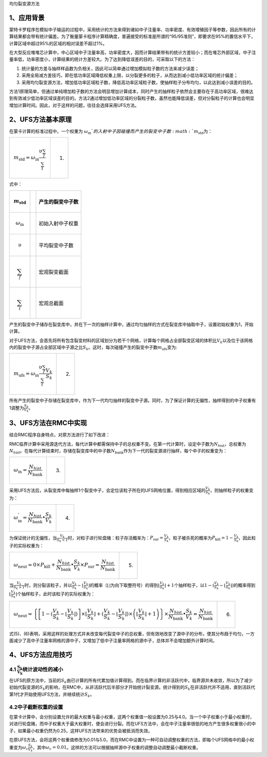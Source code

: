 均匀裂变源方法

1、应用背景
===========

蒙特卡罗程序在模拟中子输运的过程中，采用统计的方法来得到诸如中子注量率、功率密度、有效增殖因子等参数，因此所有的计算结果都会带有统计偏差。为了衡量蒙卡程序计算精确度，普遍接受的标准是所谓的“95/95准则”，即要求在95%的置信水平下，计算区域中超过95%的区域的相对误差不超过1%。

在大型反应堆堆芯计算中，中心区域中子注量率高，功率密度大，因而计算结果带有的统计方差较小；而在堆芯外部区域，中子注量率低，功率密度小，计算结果的统计方差较大。为了达到降低误差的目的，可采取以下的方法：

1. 统计量的方差与抽样样品数为负相关，因此可以简单通过增加模拟粒子数的方法来减少误差；

2. 采用全局减方差技巧，即在低功率区域降低权重上限，以分裂更多的粒子，从而达到减小低功率区域的统计偏差；

3. 采用均匀裂变源方法，增加低功率区域粒子数，降低高功率区域粒子数，使抽样粒子分布均匀，以此达到减小误差的目的。

方法1原理简单，但通过单纯增加粒子数的方法会明显增加计算成本，同时产生的抽样粒子依然会主要存在于高功率区域，很难达到有效减少低功率区域误差的目的。方法2通过增加低功率区域的分裂粒子数，虽然也能降低误差，但对分裂粒子的计算也会明显增加计算时间。因此，对于这样的问题，往往会选择采用UFS方法。

2、UFS方法基本原理
==================

在蒙卡计算的标准过程中，一个权重为 :math:`\omega_{\text{in}}`的入射中子因碰撞而产生的裂变中子数\ :math:`m_{\text{std}}`\ 为：

+----------------------------------------------------------------------------------+-------+
| .. math:: m_{\text{std}} = \omega_{\text{in}}\frac{\upsilon\sum_{f}}{\sum_{t}}   | (1)   |
+----------------------------------------------------------------------------------+-------+

式中：

+--------------------------------+----+--------------------+
| .. math:: m_{\text{std}}       |    | 产生的裂变中子数   |
+================================+====+====================+
| .. math:: \omega_{\text{in}}   |    | 初始入射中子权重   |
+--------------------------------+----+--------------------+
| .. math:: \upsilon             |    | 平均裂变中子数     |
+--------------------------------+----+--------------------+
| .. math:: \sum_{f}             |    | 宏观裂变截面       |
+--------------------------------+----+--------------------+
| .. math:: \sum_{t}             |    | 宏观总截面         |
+--------------------------------+----+--------------------+

产生的裂变中子储存在裂变库中，并在下一次的抽样计算中，通过均匀抽样的方式在裂变库中抽取中子，设置初始权重为1，开始计算。

对于UFS方法，会首先将所有包含裂变材料的区域划分为若干个网格，计算每个网格占全部裂变区域的体积比\ :math:`V_{k}`\ 以及位于该网格内的裂变中子源占全部区域中子源之比\ :math:`S_{k}`\ 。这时，每次碰撞产生的裂变中子数\ :math:`m_{\text{ufs}}`\ 变为:

+-----------------------------------------------------------------------------------------------------+-------+
| .. math:: m_{\text{ufs}} = \omega_{\text{in}}\frac{\upsilon\sum_{f}}{\sum_{t}}\frac{V_{k}}{S_{k}}   | (2)   |
+-----------------------------------------------------------------------------------------------------+-------+

所有产生的裂变中子存储在裂变库中，作为下一代均匀抽样的裂变中子源。同时，为了保证计算的无偏性，抽样得到的中子权重有1调整为\ :math:`\frac{S_{k}}{V_{k}}`\ 。

3、UFS方法在RMC中实现
=====================

结合RMC程序自身特点，对原方法进行了如下改进：

RMC临界计算中采用源迭代方法，每代计算中都需保持中子的总权重不变。在第一代计算时，设定中子数为\ :math:`N_{h\text{ist}}`\ ，总权重为\ :math:`N_{h\text{ist}}`\ 。在每代计算结束时，存储在裂变库中的中子数\ :math:`N_{\text{bank}}`\ 作为下一代的裂变源进行抽样，每个中子的权重变为：

+--------------------------------------------------------------------------+-------+
| .. math:: \omega_{\text{in}} = \frac{N_{h\text{ist}}}{N_{\text{bank}}}   | (3)   |
+--------------------------------------------------------------------------+-------+

采用UFS方法后，从裂变库中每抽样1个裂变中子，会定位该粒子所在的UFS网格位置，得到相应区域的\ :math:`\frac{V_{k}}{S_{k}}`\ ，则抽样粒子的权重变为：

+----------------------------------------------------------------------------------------------------------+-------+
| .. math:: \omega_{\text{in}}^{'} = \frac{N_{h\text{ist}}}{N_{\text{bank}}} \bullet \frac{S_{k}}{V_{k}}   | (4)   |
+----------------------------------------------------------------------------------------------------------+-------+

为保证统计的无偏性，当\ :math:`\frac{V_{k}}{S_{k} < 1}`\ 时，对粒子进行轮盘赌：粒子存活概率为：\ :math:`P_{\text{sur}} = \frac{V_{k}}{S_{k}}`\ ，粒子被杀死的概率为\ :math:`P_{\text{kill}} = 1 - \frac{V_{k}}{S_{k}}`\ ，因此粒子的实际权重为：

+---------------------------------------------------------------------------------------------------------------------------------------------------------------------------------------------------+-------+
| .. math:: \omega_{\text{neut}} = 0 \times P_{\text{kill}} + \frac{N_{h\text{ist}}}{N_{\text{bank}}} \bullet \frac{S_{k}}{V_{k}} \times P_{\text{sur}} = \frac{N_{h\text{ist}}}{N_{\text{bank}}}   | (5)   |
+---------------------------------------------------------------------------------------------------------------------------------------------------------------------------------------------------+-------+

当\ :math:`\frac{V_{k}}{S_{k} > 1}`\ 时，则分裂该粒子，并以\ :math:`\frac{V_{k}}{S_{k}} - \left\lfloor \frac{V_{k}}{S_{k}} \right\rfloor`\ 的概率（\ :math:`\left\lfloor \right\rfloor`\ 为向下取整符号）的得到\ :math:`\left\lfloor \frac{V_{k}}{S_{k}} \right\rfloor + 1`\ 个抽样粒子，以\ :math:`1 - (\frac{V_{k}}{S_{k}} - \left\lfloor \frac{V_{k}}{S_{k}} \right\rfloor)`\ 的概率得到\ :math:`\left\lfloor \frac{V_{k}}{S_{k}} \right\rfloor`\ 个抽样粒子，此时该粒子的实际权重为：

+----------------------------------------------------------------------------------------------------------------------------------------------------------------------------------------------------------------------------------------------------------------------------------------------------------------------------------------------------------------------------------------------------------------------------------------------------------------------------------------+-------+
| .. math:: \omega_{\text{neut}} = \left\{ \left\lbrack 1 - (\frac{V_{k}}{S_{k}} - \left\lfloor \frac{V_{k}}{S_{k}} \right\rfloor) \right\rbrack \times \left\lfloor \frac{V_{k}}{S_{k}} \right\rfloor + (\frac{V_{k}}{S_{k}} - \left\lfloor \frac{V_{k}}{S_{k}} \right\rfloor) \times \left( \left\lfloor \frac{V_{k}}{S_{k}} \right\rfloor + 1 \right) \right\} \times \frac{N_{h\text{ist}}}{N_{\text{bank}}} \bullet \frac{S_{k}}{V_{k}} = \frac{N_{h\text{ist}}}{N_{\text{bank}}}   | (6)   |
+----------------------------------------------------------------------------------------------------------------------------------------------------------------------------------------------------------------------------------------------------------------------------------------------------------------------------------------------------------------------------------------------------------------------------------------------------------------------------------------+-------+

式(5)、(6)表明，采用这样的处理方式并未改变每代裂变中子的总权重，但有效地改变了源中子的分布，使其分布趋于均匀，一方面减少了高中子注量率网格的源中子，又增加了低中子注量率网格的源中子，总体并不会增加额外计算时间。

4、UFS方法应用技巧
==================

4.1 :math:`\frac{\mathbf{S}_{\mathbf{k}}}{\mathbf{V}_{\mathbf{k}}}`\ 统计波动性的减小
-------------------------------------------------------------------------------------

在UFS的原方法中，当前的\ :math:`S_{k}`\ 由已计算的所有代累加值计算得到。而在临界计算的非活跃代中，临界源并未收敛，所以为了减少初始代裂变源的\ :math:`S_{k}`\ 的影响，在RMC中，从非活跃代后半部分才开始统计裂变源。统计得到的\ :math:`S_{k}`\ 在非活跃代并不适用，直到活跃代第1代才开始使用UFS方法，并继续统计\ :math:`S_{k}`\ 。

4.2中子截断权重的设置
---------------------

在蒙卡计算中，会分别设置允许的最大权重与最小权重，这两个权重值一般设置为0.25与4.0。当一个中子权重小于最小权重时，对进行轮盘赌，而中子权重大于最大权重时，便会进行分裂。而在UFS方法中，会在中子注量率很低的地方产生很多权重很小的中子，如果最小权重仍然为0.25，这样UFS方法带来的优势会被抵消而失效。

在原UFS方法，会将这两个权重值修改为0.01与5.0，而在RMC中设置为一种可自动调整权重的方法，即每个UFS网格中的最小权重变为\ :math:`\omega_{c}\frac{S_{k}}{V_{k}}`\ ，其中\ :math:`\omega_{c} = 0.01`\ 。这样的方法可以根据抽样源中子权重的调整自动调整最小截断权重。

